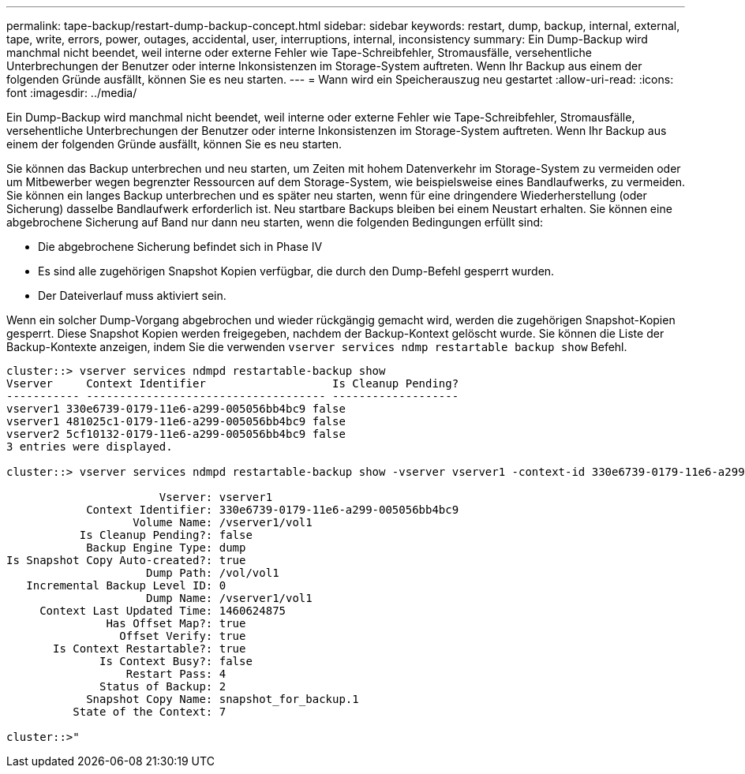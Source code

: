 ---
permalink: tape-backup/restart-dump-backup-concept.html 
sidebar: sidebar 
keywords: restart, dump, backup, internal, external, tape, write, errors, power, outages, accidental, user, interruptions, internal, inconsistency 
summary: Ein Dump-Backup wird manchmal nicht beendet, weil interne oder externe Fehler wie Tape-Schreibfehler, Stromausfälle, versehentliche Unterbrechungen der Benutzer oder interne Inkonsistenzen im Storage-System auftreten. Wenn Ihr Backup aus einem der folgenden Gründe ausfällt, können Sie es neu starten. 
---
= Wann wird ein Speicherauszug neu gestartet
:allow-uri-read: 
:icons: font
:imagesdir: ../media/


[role="lead"]
Ein Dump-Backup wird manchmal nicht beendet, weil interne oder externe Fehler wie Tape-Schreibfehler, Stromausfälle, versehentliche Unterbrechungen der Benutzer oder interne Inkonsistenzen im Storage-System auftreten. Wenn Ihr Backup aus einem der folgenden Gründe ausfällt, können Sie es neu starten.

Sie können das Backup unterbrechen und neu starten, um Zeiten mit hohem Datenverkehr im Storage-System zu vermeiden oder um Mitbewerber wegen begrenzter Ressourcen auf dem Storage-System, wie beispielsweise eines Bandlaufwerks, zu vermeiden. Sie können ein langes Backup unterbrechen und es später neu starten, wenn für eine dringendere Wiederherstellung (oder Sicherung) dasselbe Bandlaufwerk erforderlich ist. Neu startbare Backups bleiben bei einem Neustart erhalten. Sie können eine abgebrochene Sicherung auf Band nur dann neu starten, wenn die folgenden Bedingungen erfüllt sind:

* Die abgebrochene Sicherung befindet sich in Phase IV
* Es sind alle zugehörigen Snapshot Kopien verfügbar, die durch den Dump-Befehl gesperrt wurden.
* Der Dateiverlauf muss aktiviert sein.


Wenn ein solcher Dump-Vorgang abgebrochen und wieder rückgängig gemacht wird, werden die zugehörigen Snapshot-Kopien gesperrt. Diese Snapshot Kopien werden freigegeben, nachdem der Backup-Kontext gelöscht wurde. Sie können die Liste der Backup-Kontexte anzeigen, indem Sie die verwenden `vserver services ndmp restartable backup show` Befehl.

[listing]
----
cluster::> vserver services ndmpd restartable-backup show
Vserver     Context Identifier                   Is Cleanup Pending?
----------- ------------------------------------ -------------------
vserver1 330e6739-0179-11e6-a299-005056bb4bc9 false
vserver1 481025c1-0179-11e6-a299-005056bb4bc9 false
vserver2 5cf10132-0179-11e6-a299-005056bb4bc9 false
3 entries were displayed.

cluster::> vserver services ndmpd restartable-backup show -vserver vserver1 -context-id 330e6739-0179-11e6-a299-005056bb4bc9

                       Vserver: vserver1
            Context Identifier: 330e6739-0179-11e6-a299-005056bb4bc9
                   Volume Name: /vserver1/vol1
           Is Cleanup Pending?: false
            Backup Engine Type: dump
Is Snapshot Copy Auto-created?: true
                     Dump Path: /vol/vol1
   Incremental Backup Level ID: 0
                     Dump Name: /vserver1/vol1
     Context Last Updated Time: 1460624875
               Has Offset Map?: true
                 Offset Verify: true
       Is Context Restartable?: true
              Is Context Busy?: false
                  Restart Pass: 4
              Status of Backup: 2
            Snapshot Copy Name: snapshot_for_backup.1
          State of the Context: 7

cluster::>"
----
